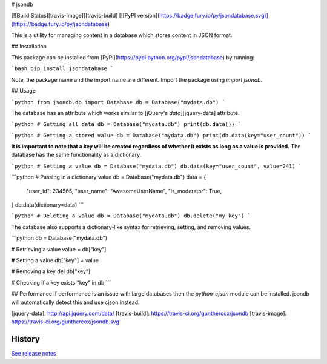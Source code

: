 # jsondb

[![Build Status][travis-image]][travis-build]
[![PyPI version](https://badge.fury.io/py/jsondatabase.svg)](https://badge.fury.io/py/jsondatabase)

This is a utility for managing content in a database which stores
content in JSON format.

## Installation

This package can be installed from [PyPi](https://pypi.python.org/pypi/jsondatabase) by running:

```bash
pip install jsondatabase
```

Note, the package name and the import name are different.
Import the package using `import jsondb`.

## Usage

```python
from jsondb.db import Database
db = Database("mydata.db")
```

The database has an attribute which works similar to
[jQuery's `data`][jquery-data] attribute.

```python
# Getting all data
db = Database("mydata.db")
print(db.data())
```

```python
# Getting a stored value
db = Database("mydata.db")
print(db.data(key="user_count"))
```

**It is important to note that a key will be created regardless of whether it
exists as long as a value is provided.** The database has the same functionality
as a dictionary.

```python
# Setting a value
db = Database("mydata.db")
db.data(key="user_count", value=241)
```

```python
# Passing in a dictionary value
db = Database("mydata.db")
data = {
    "user_id": 234565,
    "user_name": "AwesomeUserName",
    "is_moderator": True,
}
db.data(dictionary=data)
```

```python
# Deleting a value
db = Database("mydata.db")
db.delete("my_key")
```

The database also supports a dictionary-like syntax for retrieving, setting, and
removing values.

```python
db = Database("mydata.db")

# Retrieving a value
value = db["key"]

# Setting a value
db["key"] = value

# Removing a key
del db["key"]

# Checking if a key exists
"key" in db
```

## Performance
If performance is an issue with large databases then the `python-cjson` module
can be installed. jsondb will automatically detect this and use cjson instead.

[jquery-data]: http://api.jquery.com/data/
[travis-build]: https://travis-ci.org/gunthercox/jsondb
[travis-image]: https://travis-ci.org/gunthercox/jsondb.svg




History
-------

`See release notes 
<https://github.com/gunthercox/jsondb/releases>`_


